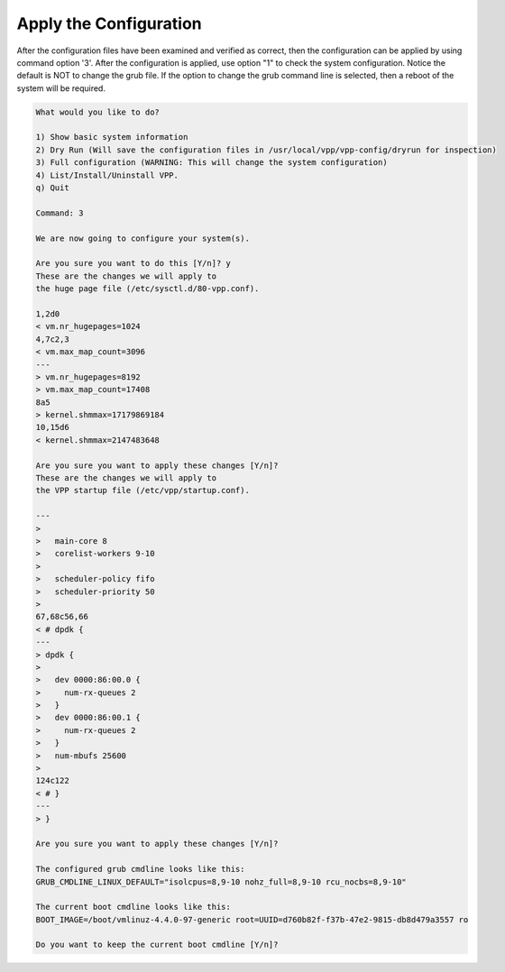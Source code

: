 .. _config-command-three:

************************
Apply the Configuration
************************

After the configuration files have been examined and verified as correct, then the
configuration can be applied by using command option '3'. After the configuration
is applied, use option "1" to check the system configuration. Notice the default is
NOT to change the grub file. If the option to change the grub command line is selected,
then a reboot of the system will be required.

.. code-block:: console

   What would you like to do?

   1) Show basic system information
   2) Dry Run (Will save the configuration files in /usr/local/vpp/vpp-config/dryrun for inspection)
   3) Full configuration (WARNING: This will change the system configuration)
   4) List/Install/Uninstall VPP.
   q) Quit

   Command: 3

   We are now going to configure your system(s).

   Are you sure you want to do this [Y/n]? y
   These are the changes we will apply to
   the huge page file (/etc/sysctl.d/80-vpp.conf).

   1,2d0
   < vm.nr_hugepages=1024
   4,7c2,3
   < vm.max_map_count=3096
   ---
   > vm.nr_hugepages=8192
   > vm.max_map_count=17408
   8a5
   > kernel.shmmax=17179869184
   10,15d6
   < kernel.shmmax=2147483648

   Are you sure you want to apply these changes [Y/n]? 
   These are the changes we will apply to
   the VPP startup file (/etc/vpp/startup.conf).

   ---
   > 
   >   main-core 8
   >   corelist-workers 9-10
   > 
   >   scheduler-policy fifo
   >   scheduler-priority 50
   > 
   67,68c56,66
   < # dpdk {
   ---
   > dpdk {
   > 
   >   dev 0000:86:00.0 { 
   >     num-rx-queues 2
   >   }
   >   dev 0000:86:00.1 { 
   >     num-rx-queues 2
   >   }
   >   num-mbufs 25600
   > 
   124c122
   < # }
   ---
   > }

   Are you sure you want to apply these changes [Y/n]? 

   The configured grub cmdline looks like this:
   GRUB_CMDLINE_LINUX_DEFAULT="isolcpus=8,9-10 nohz_full=8,9-10 rcu_nocbs=8,9-10"

   The current boot cmdline looks like this:
   BOOT_IMAGE=/boot/vmlinuz-4.4.0-97-generic root=UUID=d760b82f-f37b-47e2-9815-db8d479a3557 ro

   Do you want to keep the current boot cmdline [Y/n]? 
